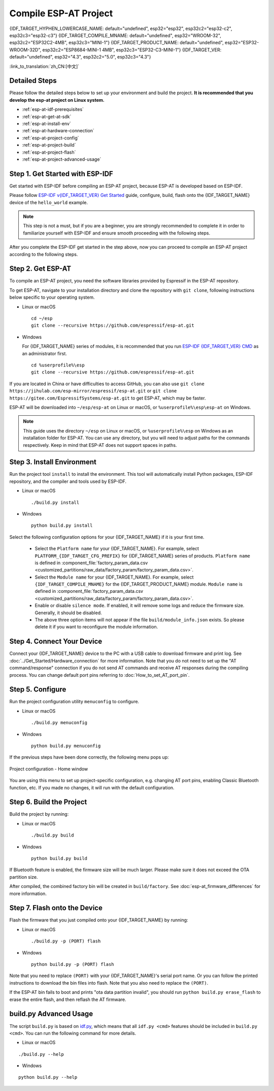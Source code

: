 Compile ESP-AT Project
=============================

{IDF_TARGET_HYPHEN_LOWERCASE_NAME: default="undefined", esp32="esp32", esp32c2="esp32-c2", esp32c3="esp32-c3"}
{IDF_TARGET_COMPILE_MNAME: default="undefined", esp32="WROOM-32", esp32c2="ESP32C2-4MB", esp32c3="MINI-1"}
{IDF_TARGET_PRODUCT_NAME: default="undefined", esp32="ESP32-WROOM-32D", esp32c2="ESP8684-MINI-1 4MB", esp32c3="ESP32-C3-MINI-1"}
{IDF_TARGET_VER: default="undefined", esp32="4.3", esp32c2="5.0", esp32c3="4.3"}

:link_to_translation:`zh_CN:[中文]`

.. only:: esp32 or esp32c3

  This document details how to build your own ESP-AT project and flash the generated firmware into your {IDF_TARGET_NAME}. It comes in handy when the :doc:`official released fimware <../AT_Binary_Lists/index>` cannot meet your needs, for example, to customize the :doc:`AT port pins <How_to_set_AT_port_pin>`, :doc:`Bluetooth LE services <How_to_customize_BLE_services>`, and :doc:`partitions <How_to_customize_partitions>`, and so on.

.. only:: esp32c2

  This document details how to build your own ESP-AT project and flash the generated firmware into your {IDF_TARGET_NAME}. It comes in handy when the :doc:`official released fimware <../AT_Binary_Lists/index>` cannot meet your needs, for example, to customize the :doc:`AT port pins <How_to_set_AT_port_pin>` and :doc:`partitions <How_to_customize_partitions>`, and so on.

.. _esp-at-started-steps:

Detailed Steps
^^^^^^^^^^^^^^

Please follow the detailed steps below to set up your environment and build the project. **It is recommended that you develop the esp-at project on Linux system.**

* :ref:`esp-at-idf-prerequisites`
* :ref:`esp-at-get-at-sdk`
* :ref:`esp-at-install-env`
* :ref:`esp-at-hardware-connection`
* :ref:`esp-at-project-config`
* :ref:`esp-at-project-build`
* :ref:`esp-at-project-flash`
* :ref:`esp-at-project-advanced-usage`

.. _esp-at-idf-prerequisites:

Step 1. Get Started with ESP-IDF
^^^^^^^^^^^^^^^^^^^^^^^^^^^^^^^^

Get started with ESP-IDF before compiling an ESP-AT project, because ESP-AT is developed based on ESP-IDF.

Please follow `ESP-IDF v{IDF_TARGET_VER} Get Started <https://docs.espressif.com/projects/esp-idf/en/release-v{IDF_TARGET_VER}/{IDF_TARGET_PATH_NAME}/get-started/index.html>`_ guide, configure, build, flash onto the {IDF_TARGET_NAME} device of the ``hello_world`` example.

.. note::

  This step is not a must, but if you are a beginner, you are strongly recommended to complete it in order to familiarize yourself with ESP-IDF and ensure smooth proceeding with the following steps.

After you complete the ESP-IDF get started in the step above, now you can proceed to compile an ESP-AT project according to the following steps.

.. _esp-at-get-at-sdk:

Step 2. Get ESP-AT
^^^^^^^^^^^^^^^^^^

To compile an ESP-AT project, you need the software libraries provided by Espressif in the ESP-AT repository.

To get ESP-AT, navigate to your installation directory and clone the repository with ``git clone``, following instructions below specific to your operating system.

- Linux or macOS
  
  ::

    cd ~/esp
    git clone --recursive https://github.com/espressif/esp-at.git

- Windows

  For {IDF_TARGET_NAME} series of modules, it is recommended that you run `ESP-IDF {IDF_TARGET_VER} CMD <https://dl.espressif.com/dl/esp-idf/?idf={IDF_TARGET_VER}>`__ as an administrator first.

  ::

    cd %userprofile%\esp
    git clone --recursive https://github.com/espressif/esp-at.git

If you are located in China or have difficulties to access GitHub, you can also use ``git clone https://jihulab.com/esp-mirror/espressif/esp-at.git`` or ``git clone https://gitee.com/EspressifSystems/esp-at.git`` to get ESP-AT, which may be faster.

ESP-AT will be downloaded into ``~/esp/esp-at`` on Linux or macOS, or ``%userprofile%\esp\esp-at`` on Windows.

.. note::

    This guide uses the directory ``~/esp`` on Linux or macOS, or ``%userprofile%\esp`` on Windows as an installation folder for ESP-AT. You can use any directory, but you will need to adjust paths for the commands respectively. Keep in mind that ESP-AT does not support spaces in paths.

.. _esp-at-install-env:

Step 3. Install Environment
^^^^^^^^^^^^^^^^^^^^^^^^^^^

Run the project tool ``install`` to install the environment. This tool will automatically install Python packages, ESP-IDF repository, and the compiler and tools used by ESP-IDF.

- Linux or macOS
  
  ::
    
    ./build.py install

- Windows

  ::
    
    python build.py install

Select the following configuration options for your {IDF_TARGET_NAME} if it is your first time.

  - Select the ``Platform name`` for your {IDF_TARGET_NAME}. For example, select ``PLATFORM_{IDF_TARGET_CFG_PREFIX}`` for {IDF_TARGET_NAME} series of products. ``Platform name`` is defined in :component_file:`factory_param_data.csv <customized_partitions/raw_data/factory_param/factory_param_data.csv>`.
  - Select the ``Module name`` for your {IDF_TARGET_NAME}. For example, select ``{IDF_TARGET_COMPILE_MNAME}`` for the {IDF_TARGET_PRODUCT_NAME} module. ``Module name`` is defined in :component_file:`factory_param_data.csv <customized_partitions/raw_data/factory_param/factory_param_data.csv>`.
  - Enable or disable ``silence mode``. If enabled, it will remove some logs and reduce the firmware size. Generally, it should be disabled.
  - The above three option items will not appear if the file ``build/module_info.json`` exists. So please delete it if you want to reconfigure the module information.

.. _esp-at-hardware-connection:

Step 4. Connect Your Device
^^^^^^^^^^^^^^^^^^^^^^^^^^^

Connect your {IDF_TARGET_NAME} device to the PC with a USB cable to download firmware and print log. See :doc:`../Get_Started/Hardware_connection` for more information. Note that you do not need to set up the "AT command/response" connection if you do not send AT commands and receive AT responses during the compiling process. You can change default port pins referring to :doc:`How_to_set_AT_port_pin`.

.. _esp-at-project-config:

Step 5. Configure
^^^^^^^^^^^^^^^^^

Run the project configuration utility ``menuconfig`` to configure.

- Linux or macOS

  ::
    
    ./build.py menuconfig

- Windows

  ::
    
    python build.py menuconfig

If the previous steps have been done correctly, the following menu pops up:

.. figure:: ../../_static/project-configuration.png
   :align: center
   :alt: Project configuration - Home window
   :figclass: align-center

   Project configuration - Home window

You are using this menu to set up project-specific configuration, e.g. changing AT port pins, enabling Classic Bluetooth function, etc. If you made no changes, it will run with the default configuration.

.. _esp-at-project-build:

Step 6. Build the Project
^^^^^^^^^^^^^^^^^^^^^^^^^

Build the project by running:

- Linux or macOS

  ::

    ./build.py build

- Windows

  ::

    python build.py build

If Bluetooth feature is enabled, the firmware size will be much larger. Please make sure it does not exceed the OTA partition size.

After compiled, the combined factory bin will be created in ``build/factory``. See :doc:`esp-at_firmware_differences` for more information.

.. _esp-at-project-flash:

Step 7. Flash onto the Device
^^^^^^^^^^^^^^^^^^^^^^^^^^^^^

Flash the firmware that you just compiled onto your {IDF_TARGET_NAME} by running:

- Linux or macOS

  ::

    ./build.py -p (PORT) flash

- Windows

  ::

    python build.py -p (PORT) flash

Note that you need to replace ``(PORT)`` with your {IDF_TARGET_NAME}'s serial port name. Or you can follow the printed instructions to download the bin files into flash. Note that you also need to replace the ``(PORT)``.

If the ESP-AT bin fails to boot and prints "ota data partition invalid", you should run ``python build.py erase_flash`` to erase the entire flash, and then reflash the AT firmware.

.. _esp-at-project-advanced-usage:

build.py Advanced Usage
^^^^^^^^^^^^^^^^^^^^^^^

The script ``build.py`` is based on `idf.py <https://docs.espressif.com/projects/esp-idf/en/release-v{IDF_TARGET_VER}/{IDF_TARGET_PATH_NAME}/api-guides/build-system.html#idf-py>`__, which means that all ``idf.py <cmd>`` features should be included in ``build.py <cmd>``. You can run the following command for more details.

- Linux or macOS

::

  ./build.py --help

- Windows

::

  python build.py --help
